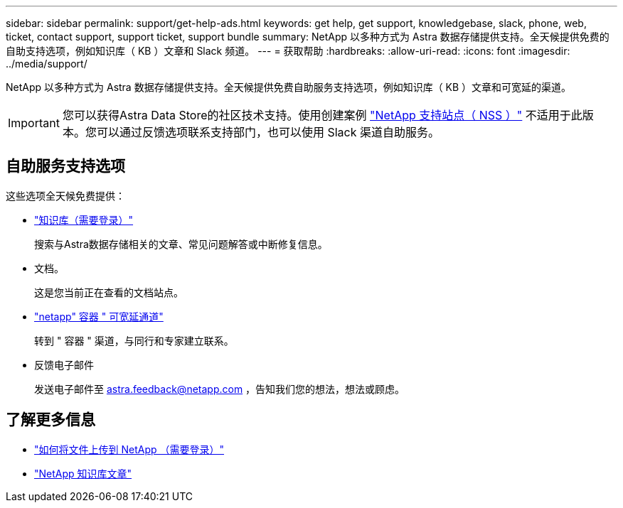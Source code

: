 ---
sidebar: sidebar 
permalink: support/get-help-ads.html 
keywords: get help, get support, knowledgebase, slack, phone, web, ticket, contact support, support ticket, support bundle 
summary: NetApp 以多种方式为 Astra 数据存储提供支持。全天候提供免费的自助支持选项，例如知识库（ KB ）文章和 Slack 频道。 
---
= 获取帮助
:hardbreaks:
:allow-uri-read: 
:icons: font
:imagesdir: ../media/support/


NetApp 以多种方式为 Astra 数据存储提供支持。全天候提供免费自助服务支持选项，例如知识库（ KB ）文章和可宽延的渠道。


IMPORTANT: 您可以获得Astra Data Store的社区技术支持。使用创建案例 https://mysupport.netapp.com/site/["NetApp 支持站点（ NSS ）"^] 不适用于此版本。您可以通过反馈选项联系支持部门，也可以使用 Slack 渠道自助服务。



== 自助服务支持选项

这些选项全天候免费提供：

* https://kb.netapp.com/Advice_and_Troubleshooting/Cloud_Services/Astra["知识库（需要登录）"^]
+
搜索与Astra数据存储相关的文章、常见问题解答或中断修复信息。

* 文档。
+
这是您当前正在查看的文档站点。

* https://netapp.io/slack["netapp" 容器 " 可宽延通道"^]
+
转到 " 容器 " 渠道，与同行和专家建立联系。

* 反馈电子邮件
+
发送电子邮件至 astra.feedback@netapp.com ，告知我们您的想法，想法或顾虑。



[discrete]
== 了解更多信息

* https://kb.netapp.com/Advice_and_Troubleshooting/Miscellaneous/How_to_upload_a_file_to_NetApp["如何将文件上传到 NetApp （需要登录）"^]
* https://kb.netapp.com/Special:Search?qid=&fpid=230&fpth=&query=netapp+data+store&type=wiki["NetApp 知识库文章"^]

